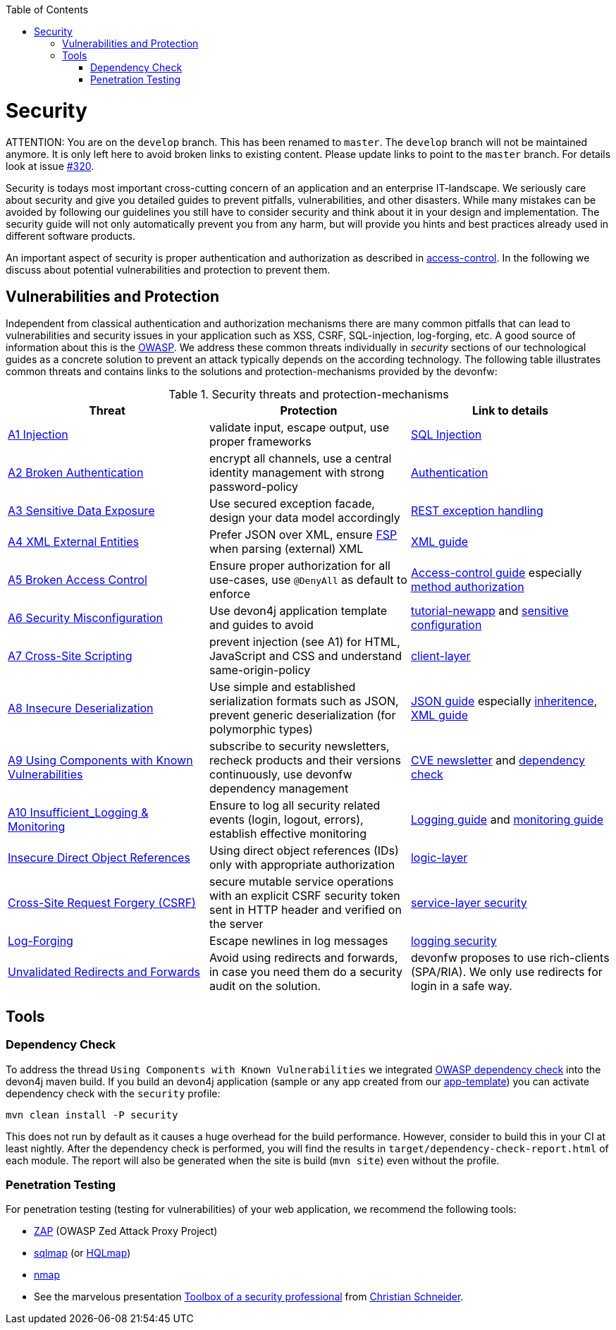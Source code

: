 :toc: macro
toc::[]

= Security

ATTENTION: You are on the `develop` branch.
This has been renamed to `master`.
The `develop` branch will not be maintained anymore.
It is only left here to avoid broken links to existing content.
Please update links to point to the `master` branch.
For details look at issue https://github.com/devonfw/devon4j/issues/320[#320].

//Fixed Typo
Security is todays most important cross-cutting concern of an application and an enterprise IT-landscape. We seriously care about security and give you detailed guides to prevent pitfalls, vulnerabilities, and other disasters. While many mistakes can be avoided by following our guidelines you still have to consider security and think about it in your design and implementation. The security guide will not only automatically prevent you from any harm, but will provide you hints and best practices already used in different software products.

An important aspect of security is proper authentication and authorization as described in link:guide-access-control.asciidoc[access-control]. In the following we discuss about potential vulnerabilities and protection to prevent them.

== Vulnerabilities and Protection
Independent from classical authentication and authorization mechanisms there are many common pitfalls that can lead to vulnerabilities and security issues in your application such as XSS, CSRF, SQL-injection, log-forging, etc. A good source of information about this is the https://www.owasp.org[OWASP].
We address these common threats individually in _security_ sections of our technological guides as a concrete solution to prevent an attack typically depends on the according technology. The following table illustrates common threats and contains links to the solutions and protection-mechanisms provided by the devonfw:

.Security threats and protection-mechanisms
[options="header"]
|=======================
|*Threat*|*Protection*|*Link to details*
|https://owasp.org/www-project-top-ten/OWASP_Top_Ten_2017/Top_10-2017_A1-Injection.html[A1 Injection]
|validate input, escape output, use proper frameworks
|link:guide-jpa.asciidoc#security[SQL Injection]

|https://owasp.org/www-project-top-ten/OWASP_Top_Ten_2017/Top_10-2017_A2-Broken_Authentication.html[A2 Broken Authentication]
|encrypt all channels, use a central identity management with strong password-policy
|link:guide-access-control.asciidoc#authentication[Authentication]

|https://owasp.org/www-project-top-ten/OWASP_Top_Ten_2017/Top_10-2017_A3-Sensitive_Data_Exposure.html[A3 Sensitive Data Exposure]
|Use secured exception facade, design your data model accordingly
|link:guide-service-layer.asciidoc#rest-exception-handling[REST exception handling]

|https://owasp.org/www-project-top-ten/OWASP_Top_Ten_2017/Top_10-2017_A4-XML_External_Entities_(XXE).html[A4 XML External Entities]
|Prefer JSON over XML, ensure https://docs.oracle.com/en/java/javase/11/security/java-api-xml-processing-jaxp-security-guide.html[FSP] when parsing (external) XML
|link:guide-xml.asciidoc[XML guide]

|https://owasp.org/www-project-top-ten/OWASP_Top_Ten_2017/Top_10-2017_A5-Broken_Access_Control.html[A5 Broken Access Control]
|Ensure proper authorization for all use-cases, use `@DenyAll` as default to enforce
|link:guide-access-control.asciidoc[Access-control guide] especially link:guide-access-control.asciidoc#configuration-on-java-method-level[method authorization]

|https://owasp.org/www-project-top-ten/OWASP_Top_Ten_2017/Top_10-2017_A6-Security_Misconfiguration.html[A6 Security Misconfiguration]
|Use devon4j application template and guides to avoid
|link:tutorial-newapp.asciidoc[tutorial-newapp] and link:guide-configuration.asciidoc#security[sensitive configuration]

|https://owasp.org/www-project-top-ten/OWASP_Top_Ten_2017/Top_10-2017_A7-Cross-Site_Scripting_(XSS).html[A7 Cross-Site Scripting]
|prevent injection (see A1) for HTML, JavaScript and CSS and understand same-origin-policy
|link:guide-client-layer.asciidoc#security[client-layer]

|https://owasp.org/www-project-top-ten/OWASP_Top_Ten_2017/Top_10-2017_A8-Insecure_Deserialization.html[A8 Insecure Deserialization]
|Use simple and established serialization formats such as JSON, prevent generic deserialization (for polymorphic types)
|link:guide-json.asciidoc[JSON guide] especially link:guide-json.asciidoc#json-and-inheritance[inheritence], link:guide-xml.asciidoc[XML guide]

|https://owasp.org/www-project-top-ten/OWASP_Top_Ten_2017/Top_10-2017_A9-Using_Components_with_Known_Vulnerabilities.html[A9 Using Components with Known Vulnerabilities]
|subscribe to security newsletters, recheck products and their versions continuously, use devonfw dependency management
|https://cve.mitre.org/news/newsletter.html[CVE newsletter] and xref:dependency-check[dependency check]

|https://owasp.org/www-project-top-ten/OWASP_Top_Ten_2017/Top_10-2017_A10-Insufficient_Logging%252526Monitoring.html[A10 Insufficient_Logging & Monitoring]
|Ensure to log all security related events (login, logout, errors), establish effective monitoring
|link:guide-logging.asciidoc[Logging guide] and link:guide-monitoring.asciidoc[monitoring guide]

|https://owasp.org/www-chapter-ghana/assets/slides/IDOR.pdf[Insecure Direct Object References]
|Using direct object references (IDs) only with appropriate authorization
|link:guide-logic-layer.asciidoc#direct-object-references[logic-layer]

|https://owasp.org/www-community/attacks/csrf[Cross-Site Request Forgery (CSRF)]
|secure mutable service operations with an explicit CSRF security token sent in HTTP header and verified on the server
|link:guide-service-layer.asciidoc#csrf[service-layer security]

|https://www.owasp.org/index.php/Log_Forging[Log-Forging]
|Escape newlines in log messages
|link:guide-logging.asciidoc#security[logging security]

|https://owasp.org/www-pdf-archive//OWASP_LA_New_OWASP_Top_10_David_Caissy_2017_07.pdf[Unvalidated Redirects and Forwards]
|Avoid using redirects and forwards, in case you need them do a security audit on the solution.
|devonfw proposes to use rich-clients (SPA/RIA). We only use redirects for login in a safe way.
|=======================

== Tools
=== Dependency Check
To address the thread `Using Components with Known Vulnerabilities` we integrated https://www.owasp.org/index.php/OWASP_Dependency_Check[OWASP dependency check] into the devon4j maven build. If you build an devon4j application (sample or any app created from our link:tutorial-newapp.asciidoc[app-template]) you can activate dependency check with the `security` profile:
[source,bash]
---- 
mvn clean install -P security
---- 
This does not run by default as it causes a huge overhead for the build performance. However, consider to build this in your CI at least nightly.
After the dependency check is performed, you will find the results in `target/dependency-check-report.html` of each module. The report will also be generated when the site is build (`mvn site`) even without the profile.

=== Penetration Testing
For penetration testing (testing for vulnerabilities) of your web application, we recommend the following tools:

* https://www.owasp.org/index.php/OWASP_Zed_Attack_Proxy_Project[ZAP] (OWASP Zed Attack Proxy Project)
* http://sqlmap.org/[sqlmap] (or https://github.com/PaulSec/HQLmap[HQLmap])
* https://nmap.org/[nmap]
* See the marvelous presentation https://jaxenter.com/security-open-source-toolbox-video-151314.html[Toolbox of a security professional] from https://www.Christian-Schneider.net[Christian Schneider].
